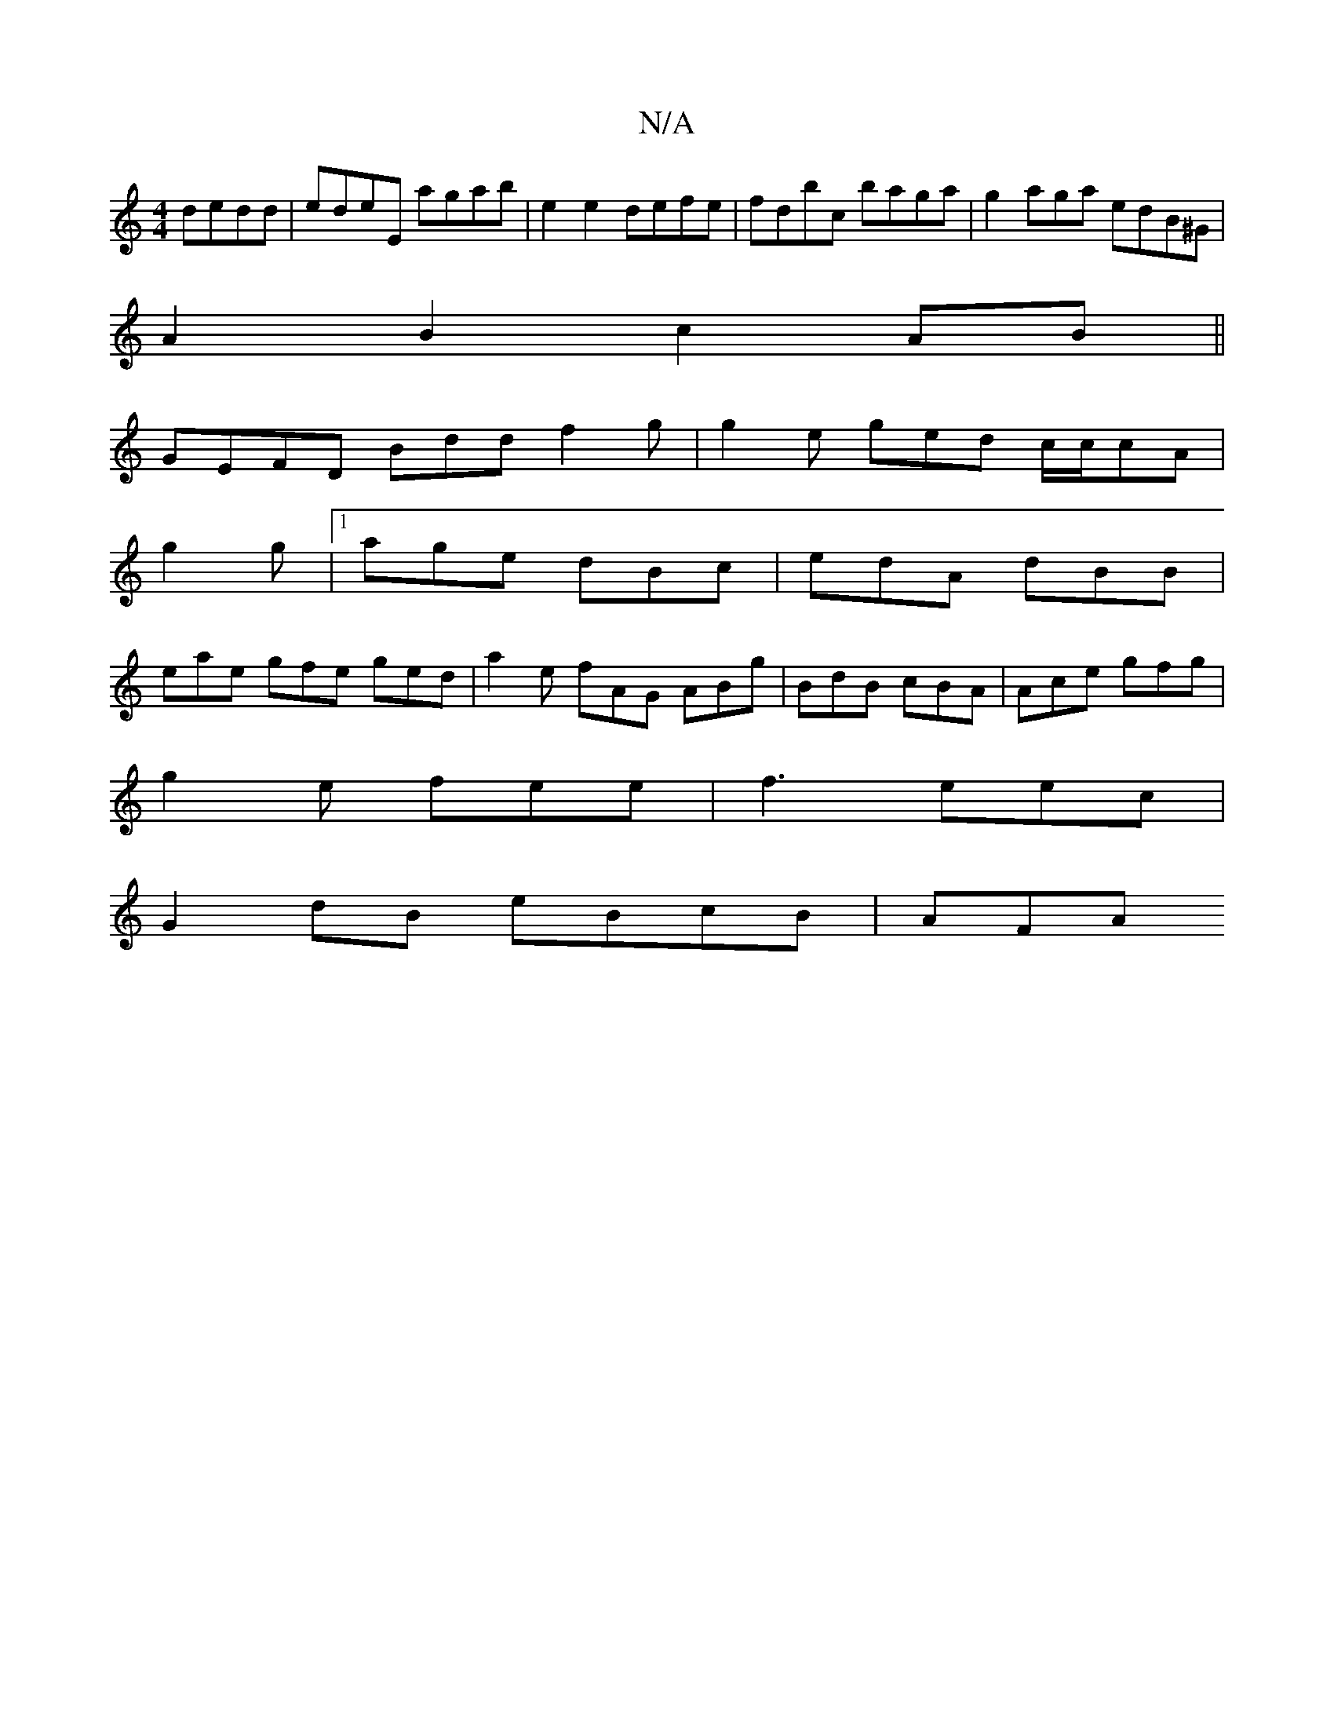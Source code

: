 X:1
T:N/A
M:4/4
R:N/A
K:Cmajor
 dedd|edeE agab|e2e2 defe|fdbc baga|g2aga edB^G|
A2B2 c2AB||
GEFD Bdd f2g | g2e ged c/c/cA |
g2 g |[1 age dBc | edA dBB |
eae gfe ged | a2e fAG ABg|BdB cBA|Ace gfg |
g2e fee | f3 eec |
G2dB eBcB | AFA